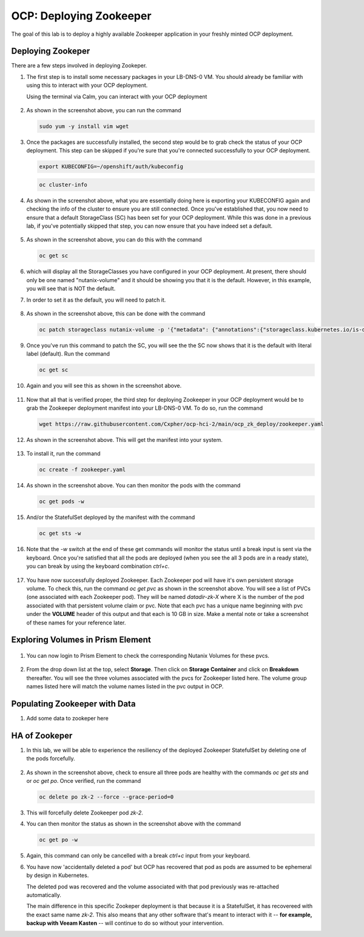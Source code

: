 .. _ocp_zk_deploy:

---------------------------
OCP: Deploying Zookeeper
---------------------------

The goal of this lab is to deploy a highly available Zookeeper application in your freshly minted OCP deployment.  

Deploying Zookeper
+++++++++++++++++++

There are a few steps involved in deploying Zookeper.

#. The first step is to install some necessary packages in your LB-DNS-0 VM. You should already be familiar with using this to interact with your OCP deployment.

   Using the terminal via Calm, you can interact with your OCP deployment

   .. figure:: images/ocp_install_packages.png

#. As shown in the screenshot above, you can run the command 

   .. code-block:: bash
   
    sudo yum -y install vim wget

#. Once the packages are successfully installed, the second step would be to grab check the status of your OCP deployment. This step can be skipped if you're sure that you're connected successfully to your OCP deployment. 

   .. figure:: images/ocp_set_kubeconfig.png

   .. code-block:: bash

    export KUBECONFIG=~/openshift/auth/kubeconfig

   .. code-block:: bash

    oc cluster-info

#. As shown in the screenshot above, what you are essentially doing here is exporting your KUBECONFIG again and checking the info of the cluster to ensure you are still connected. Once you've established that, you now need to ensure that a default StorageClass (SC) has been set for your OCP deployment. While this was done in a previous lab, if you've potentially skipped that step, you can now ensure that you have indeed set a default.

   .. figure:: images/ocp_get_sc.png

#. As shown in the screenshot above, you can do this with the command 

   .. code-block:: bash
   
    oc get sc 
   
#. which will display all the StorageClasses you have configured in your OCP deployment. At present, there should only be one named "nutanix-volume"  and it should be showing you that it is the default. However, in this example, you will see that is NOT the default. 

#. In order to set it as the default, you will need to patch it.

   .. figure:: images/ocp_patch_sc.png

#. As shown in the screenshot above, this can be done with the command 

   .. code-block:: bash

    oc patch storageclass nutanix-volume -p '{"metadata": {"annotations":{"storageclass.kubernetes.io/is-default-class":"true"}}}'

   .. figure:: images/ocp_get_sc_default.png

#. Once you've run this command to patch the SC, you will see the the SC now shows that it is the default with literal label (default). Run the command 

   .. code-block:: bash
   
    oc get sc 
    
#. Again and you will see this as shown in the screenshot above.

   .. figure:: images/ocp_wget_zookeeper.png

#. Now that all that is verified proper, the third step for deploying Zookeeper in your OCP deployment would be to grab the Zookeeper deployment manifest into your LB-DNS-0 VM. To do so, run the command 

   .. code-block:: bash
   
    wget https://raw.githubusercontent.com/Cxpher/ocp-hci-2/main/ocp_zk_deploy/zookeeper.yaml 

#. As shown in the screenshot above. This will get the manifest into your system.

   .. figure:: images/ocp_install_zookeeper_monitor.png

#. To install it, run the command 

   .. code-block:: bash

    oc create -f zookeeper.yaml 

#. As shown in the screenshot above. You can then monitor the pods with the command 

   .. code-block:: bash
   
    oc get pods -w 
   
#. And/or the StatefulSet deployed by the manifest with the command 

   .. code-block:: bash

    oc get sts -w 
   
#. Note that the *-w* switch at the end of these get commands will monitor the status until a break input is sent via the keyboard. Once you're satisfied that all the pods are deployed (when you see the all 3 pods are in a ready state), you can break by using the keyboard combination *ctrl+c*. 

   .. figure:: images/ocp_get_pvc.png

#. You have now successfully deployed Zookeeper. Each Zookeeper pod will have it's own persistent storage volume. To check this, run the command *oc get pvc* as shown in the screenshot above. You will see a list of PVCs (one associated with each Zookeeper pod). They will be named *datadir-zk-X* where X is the number of the pod associated with that persistent volume claim or pvc. Note that each pvc has a unique name beginning with pvc under the **VOLUME** header of this output and that each is 10 GB in size. Make a mental note or take a screenshot of these names for your reference later.

Exploring Volumes in Prism Element
++++++++++++++++++++++++++++++++++

.. figure:: images/ocp_login_pe.png

#. You can now login to Prism Element to check the corresponding Nutanix Volumes for these pvcs. 

   .. figure:: images/ocp_pe_get_vg.png

#. From the drop down list at the top, select **Storage**. Then click on **Storage Container** and click on **Breakdown** thereafter. You will see the three volumes associated with the pvcs for Zookeeper listed here. The volume group names listed here will match the volume names listed in the pvc output in OCP.

Populating Zookeeper with Data
++++++++++++++++++++++++++++++

#. Add some data to zookeper here

HA of Zookeper
++++++++++++++

#. In this lab, we will be able to experience the resiliency of the deployed Zookeeper StatefulSet by deleting one of the pods forcefully.

   .. figure:: images/ocp_delete_pod.png

#. As shown in the screenshot above, check to ensure all three pods are healthy with the commands *oc get sts* and or *oc get po*. Once verified, run the command 

   .. code-block:: bash

    oc delete po zk-2 --force --grace-period=0

#. This will forcefully delete Zookeeper pod *zk-2*.

#. You can then monitor the status as shown in the screenshot above with the command 

   .. code-block:: bash

    oc get po -w 
   
#. Again, this command can only be cancelled with a break *ctrl+c* input from your keyboard.

#. You have now 'accidentally deleted a pod' but OCP has recovered that pod as pods are assumed to be ephemeral by design in Kubernetes. 
  
   The deleted pod was recovered and the volume associated with that pod previously was re-attached automatically. 
   
   The main difference in this specific Zookeper deployment is that because it is a StatefulSet, it has recovereed with the exact same name *zk-2*. This also means that any other software that's meant to interact with it -- **for example, backup with Veeam Kasten** -- will continue to do so without your intervention.
